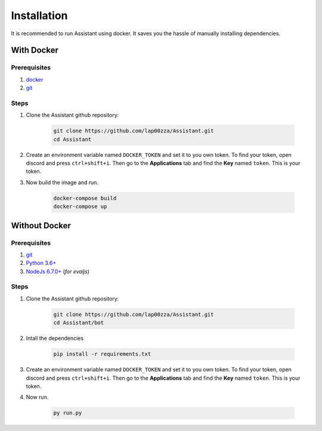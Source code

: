 .. FIXME: for the without docker section, the permalinks are not working as
   expected. Find a way to fix it.
   
Installation
============

It is recommended to run Assistant using docker. It saves you the hassle of 
manually installing dependencies.

-----------
With Docker
-----------

Prerequisites
-------------

#. `docker <https://www.docker.com/community-edition#/download>`_
#. `git <https://git-scm.com/downloads>`_

Steps
-----

#. Clone the Assistant github repository:

	.. code-block:: shell

		git clone https://github.com/lap00zza/Assistant.git
		cd Assistant

#. Create an environment variable named ``DOCKER_TOKEN`` and set it to you own 
   token. To find your token, open discord and press ``ctrl+shift+i``. Then go 
   to the **Applications** tab and find the **Key** named ``token``. This is 
   your token.
#. Now build the image and run.

	.. code-block:: shell

		docker-compose build
		docker-compose up

--------------
Without Docker
--------------

Prerequisites
-------------

#. `git <https://git-scm.com/downloads>`_
#. `Python 3.6+ <https://www.python.org/downloads/>`_
#. `NodeJs 6.7.0+ <https://nodejs.org/en/download/>`_ (*for evaljs*)

Steps
-----

#. Clone the Assistant github repository:

	.. code-block:: shell

		git clone https://github.com/lap00zza/Assistant.git
		cd Assistant/bot

#. Intall the dependencies
	
	.. code-block:: shell
		
		pip install -r requirements.txt

#. Create an environment variable named ``DOCKER_TOKEN`` and set it to you own 
   token. To find your token, open discord and press ``ctrl+shift+i``. Then go 
   to the **Applications** tab and find the **Key** named ``token``. This is 
   your token.

#. Now run.

	.. code-block:: shell

		py run.py
